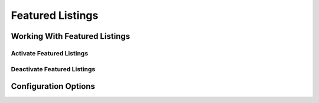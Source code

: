 =================
Featured Listings
=================


Working With Featured Listings
==============================


Activate Featured Listings
--------------------------


Deactivate Featured Listings
----------------------------


Configuration Options
=====================
